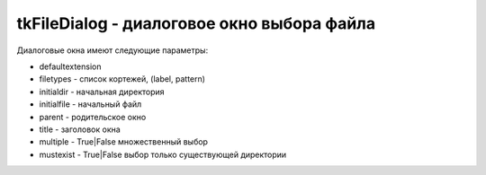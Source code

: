 .. py:module:: tkFileDialog

tkFileDialog - диалоговое окно выбора файла
===========================================


Диалоговые окна имеют следующие параметры:

* defaultextension

* filetypes - список кортежей, (label, pattern)

* initialdir - начальная директория

* initialfile - начальный файл 

* parent - родительское окно

* title - заголовок окна

* multiple - True|False множественный выбор

* mustexist - True|False выбор только существующей директории


.. py:class:: _Dialog()

    Наследник :py:class:`tkCommonDialog.Dialog`


.. py:class:: Directory()

    Диалоговое окно выбора директории

    Наследник :py:class:`tkCommonDialog.Dialog`


.. py:class:: Open(**kwargs)

    Диалоговое окно выбора файла

    Наследник :py:class:`_Dialog`

    * `master` - родительский виджет
    * `filetypes` - список кортежей, для фильтрации типов фалов

    ..  code-block:: py

        dlg = Open(
            master=root,
            filetypes=[('Python files', '*.py'), ('All files', '*')]
        fl = dlg.show()


.. py:class:: SaveAs()

    Диалоговое окно выбора файла для сохранения

    Наследник :py:class:`_Dialog`


.. py:function:: askdirectory(**kwargs)

    Создает диалоговое окно выбора папки и возвращает путь к выбранной папке

    .. code-block:: py

        dir_path = askdirectory()


.. py:function:: askopenfile(mode='r', **kwargs)

    Создает диалоговое окно выбора файла и возвращает открытый файловый объектов


.. py:function:: askopenfilename(**kwargs)

    Создает диалоговое окно выбора файла и возвращает имя выбранного файла


.. py:function:: askopenfilenames(**kwargs)

    Создает диалоговое окно выбора файлов и возвращает список имен выбранных файлов


.. py:function:: askopenfiles(mode='r', **kwargs)

    Создает диалоговое окно выбора файлов и возвращает список открытых файловых объектов


.. py:function:: asksaveasfile(mode='w', **kwargs)

    Создает диалоговое окно сохранения файла и возвращает открытый файловый объект


.. py:function:: asksaveasfilename(**kwargs)

    Создает диалоговое окно сохранения файла и возвращает имя нового файла
